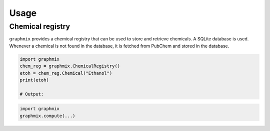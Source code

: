 =====
Usage
=====

Chemical registry
=================

``graphmix`` provides a chemical registry that can be used to store and retrieve chemicals. A SQLite database is used.
Whenever a chemical is not found in the database, it is fetched from PubChem and stored in the database.

.. code-block:: python

    import graphmix
    chem_reg = graphmix.ChemicalRegistry()
    etoh = chem_reg.Chemical("Ethanol")
    print(etoh)

    # Output:

.. code-block:: python

    import graphmix
    graphmix.compute(...)
